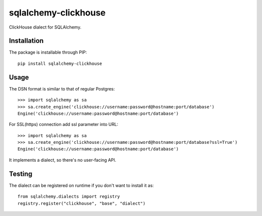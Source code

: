 sqlalchemy-clickhouse
=====================

ClickHouse dialect for SQLAlchemy.

Installation
------------

The package is installable through PIP::

   pip install sqlalchemy-clickhouse

Usage
-----

The DSN format is similar to that of regular Postgres::

    >>> import sqlalchemy as sa
    >>> sa.create_engine('clickhouse://username:password@hostname:port/database')
    Engine('clickhouse://username:password@hostname:port/database')

For SSL(https) connection add ssl parameter into URL::

    >>> import sqlalchemy as sa
    >>> sa.create_engine('clickhouse://username:password@hostname:port/database?ssl=True')
    Engine('clickhouse://username:password@hostname:port/database')

It implements a dialect, so there's no user-facing API.

Testing
-------

The dialect can be registered on runtime if you don't want to install it as::

    from sqlalchemy.dialects import registry
    registry.register("clickhouse", "base", "dialect")
